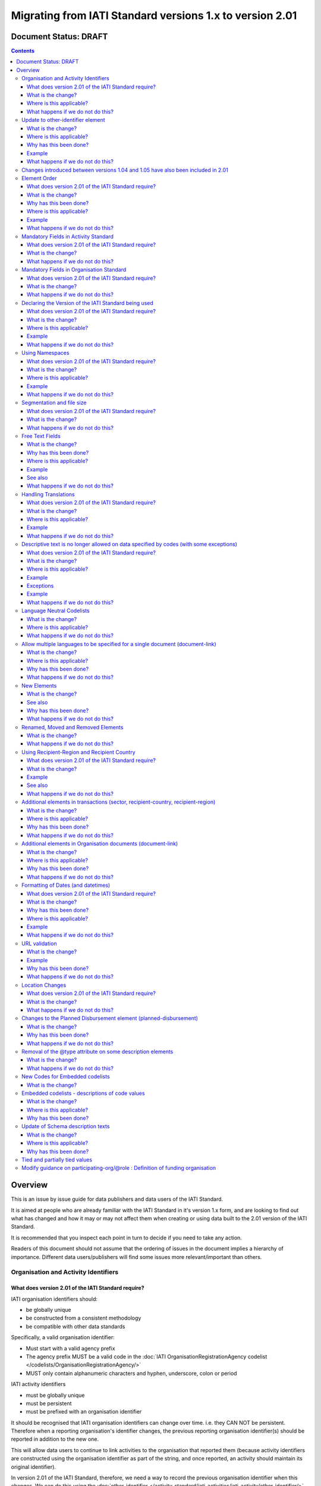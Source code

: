 Migrating from IATI Standard versions 1.x to version 2.01
^^^^^^^^^^^^^^^^^^^^^^^^^^^^^^^^^^^^^^^^^^^^^^^^^^^^^^^^^

Document Status: DRAFT
----------------------

.. contents::

Overview
--------
This is an issue by issue guide for data publishers and data users of
the IATI Standard.

It is aimed at people who are already familiar with the IATI Standard in
it's version 1.x form, and are looking to find out what has changed and
how it may or may not affect them when creating or using data built to
the 2.01 version of the IATI Standard.

It is recommended that you inspect each point in turn to decide if you
need to take any action.

Readers of this document should not assume that the ordering of issues
in the document implies a hierarchy of importance. Different data
users/publishers will find some issues more relevant/important than
others.


Organisation and Activity Identifiers
=====================================
What does version 2.01 of the IATI Standard require?
++++++++++++++++++++++++++++++++++++++++++++++++++++
IATI organisation identifiers should:

* be globally unique
* be constructed from a consistent methodology
* be compatible with other data standards

Specifically, a valid organisation identifier:

* Must start with a valid agency prefix
* The agency prefix MUST be a valid code in the :doc:`IATI OrganisationRegistrationAgency codelist </codelists/OrganisationRegistrationAgency/>`
* MUST only contain alphanumeric characters and hyphen, underscore, colon or period

IATI activity identifiers

* must be globally unique
* must be persistent
* must be prefixed with an organisation identifier

It should be recognised that IATI organisation identifiers can change over 
time. i.e. they CAN NOT be persistent. 
Therefore when a reporting organisation's identifier changes, the 
previous reporting organisation identifier(s) should be reported in 
addition to the new one. 

This will allow data users to continue to link activities to the 
organisation that reported them (because activity identifiers are 
constructed using the organisation identifier as part of the string, and 
once reported, an activity should maintain its original identifier).

In version 2.01 of the IATI Standard, therefore, we need a way to record
the previous organisation identifier when this changes. We can do this 
using the :doc:`other-identifier </activity-standard/iati-activities/iati-activity/other-identifier/>` element. For information on the changes to that 
element see: **Update to other-identifier element**

In addition:

* ALL publishers of IATI data MUST have a valid organisation identifier reported in reporting-org/\@ref
* When using the \@ref attribute in participating-org/\@ref, transaction/provider-org/\@ref and transaction/receiver-org/\@ref must be a valid organisation identifier. If you do not have one, then the narrative element may be used to describe the organisation.
* The reporting-org element is MANDATORY.

  - ALL the following rules must apply to the organisation-identifier in reporting-org/\@ref
  - It is mandatory
  - The identifier MUST be the same as that recorded by the publisher on the IATI Registry
  
* The iati-identifier is MANDATORY

  - It MUST be globally unique among all activities published through the IATI Registry
  - Once an activity has been reported to IATI its identifier MUST NOT be changed in subsequent updates, 
  - It MUST be prefixed with EITHER the organisation-identifier found in reporting-org/\@ref OR a previous reporting-org identifier reported in :doc:`other-identifier </activity-standard/iati-activities/iati-activity/other-identifier/>`
  - The identifier MUST only contain alphanumeric characters and hyphen, underscore, colon or period

What is the change?
+++++++++++++++++++
The biggest change is that all organisations must have an Organisation 
Identifier that is prefixed with a valid code on the :doc:`IATI OrganisationRegistrationAgency codelist </codelists/OrganisationRegistrationAgency/>`

This means that a number of publishers will have to:

* Change their organisation identifier
* Continue to report existing activities using the same activity identifier, but also report their previous Organisation Identifier using the :doc:`other-identifier </activity-standard/iati-activities/iati-activity/other-identifier/>` element.

In addition, if they wish to use IATI as their registration agency, they 
will need to agree their new identifier on the :doc:`IATIOrganisationIdentifier codelist </codelists/IATIOrganisationIdentifier/>`

Wherever \@ref is used to talk about organisations in the standard, those
references must be a valid organisation identifier (as defined above).

Where is this applicable?
+++++++++++++++++++++++++
This is fundamental to the creation and use of IATI data and applies 
throughout the IATI Standard

What happens if we do not do this?
++++++++++++++++++++++++++++++++++
While the schema will not be able to test for valid Organistion and 
Activity identifiers, it is possible to machine write tests to check for some
compliance. However if your data does not meet these standards then it 
becomes difficult for others to use.


Update to other-identifier element
==================================

What is the change?
+++++++++++++++++++
In versions 1.x of the IATI Standard the other-identifier element could
be used to specify an alternative, non-IATI identifier for the activity.

In version 2.01 of the IATI Standard the definition of the element has
changed to allow an number of types of alternative identifiers.

In version 2.01 of the IATI Standard the element has been re-constructed
 - The \@owner-ref and \@owner-name attributes have been removed.
 - New attributes other-identifier/\@type and other-identifier/\@ref are added
 - The \@type attribute is used to specify the type of identifier being given.
 - The \@ref attribute is used for the identifier itself.
 - There is a child element :doc:`other-identifier/owner-org </activity-standard/iati-activities/iati-activity/other-identifier/owner-org/>` where information about the organiation that crafted the identifier can be given. This field is set up so that multilingual text can be supplied,

In version 2.01 of the IATI Standard a new :doc:`OtherIdentifierType </codelists/OtherIdentifierType/>` codelist is introduced.

Where is this applicable?
+++++++++++++++++++++++++
In the Activity schema

Why has this been done?
+++++++++++++++++++++++
This change is in part to be able to deal with organisations changing their
organsiation identifiers. Because an iati-identifier needs to be unique and (once reported to
IATI) will never change, and because it is constructed using an
organisation identifier, when organisation identifiers change, data
users still need to be able to relate activities to organisations. 

To solve this, a previous reporting-org identifier can be reported in the
:doc:`other-identifier </activity-standard/iati-activities/iati-activity/other-identifier/>` element. This then allows us to require that an iati-identifier must be prefixed with:

-  EITHER the organisation-identifier found in reporting-org/\@ref
-  OR a previous reporting-org identifier reported in :doc:`other-identifier </activity-standard/iati-activities/iati-activity/other-identifier/>`

For more information see:
`http://support.iatistandard.org/entries/52824355-Version-2-01-Iteration-3-9-Organisation-and-Activity-Identifiers <http://www.google.com/url?q=http%3A%2F%2Fsupport.iatistandard.org%2Fentries%2F52824355-Version-2-01-Iteration-3-9-Organisation-and-Activity-Identifiers&sa=D&sntz=1&usg=AFQjCNEOXRcN9LWCZwcYQPAAxmUD2wPZ5A>`__

To make this element work, a new OtherIdentifierType codelist has been 
constructed, and the entire element has been re-constructed.

Example
+++++++
See: :doc:`other-identifier </activity-standard/iati-activities/iati-activity/other-identifier/>`

What happens if we do not do this?
++++++++++++++++++++++++++++++++++
 - Anyone reporting other-identifier in versions 1.x of the IATI Standard will need to reconstruct the way they report the data. They can continue to report the same data, but just need to reformat it. 
 - Data users should be aware that parsing :doc:`other-identifier </activity-standard/iati-activities/iati-activity/other-identifier/>` is different in 2.01.
 - Data publishers may take advantage of the opportunities to report other types of identifier that were not previously available to them.
 - Data may fail validation against the relevant 2.01 schema if the changes are not taken into consideration.


Changes introduced between versions 1.04 and 1.05 have also been included in 2.01
=================================================================================
As 2.01 of the IATI Standard was being prepared there was a decimal
upgrade to version 1.05 that ran in parallel. All changes to the
Standard between version 1.04 and 1.05 have been carried over into 2.01


Element Order
=============
What does version 2.01 of the IATI Standard require?
++++++++++++++++++++++++++++++++++++++++++++++++++++
Data elements must be published in the order specified by the schema.

What is the change?
+++++++++++++++++++
In versions 1.x of the IATI Standard, data elements could be published
in any order and still be valid when checked against the relevant
schema.

In 2.01 you MUST publish data elements in the order specified by the
schema to pass schema validation.

Why has this been done?
+++++++++++++++++++++++
By enforcing order on the schema we can also enforce the number of times
certain elements may occur in the data. This should drive up data
quality by making it easier for data publishers to know if they have got
their data right using simple validation tests. While this will not
cover all the complexities of the the IATI Standard, it will
substantially increase the number of data elements than can be checked
in this way.

Where is this applicable?
+++++++++++++++++++++++++
In both the Organisation and Activity Standards

Example
+++++++
Element order can be found by inspecting the schema directly:

-  `http://dev.iatistandard.org/201/schema/ <http://www.google.com/url?q=http%3A%2F%2Fdev.iatistandard.org%2F201%2Fschema%2F&sa=D&sntz=1&usg=AFQjCNGoLWYpWF12X__nOhI46c4C4E3Q_A>`__

Or via our GitHub repository:

-   `https://github.com/IATI/IATI-Schemas/blob/version-2.01/iati-activities-schema.xsd <https://www.google.com/url?q=https%3A%2F%2Fgithub.com%2FIATI%2FIATI-Schemas%2Fblob%2Fversion-2.01%2Fiati-activities-schema.xsd&sa=D&sntz=1&usg=AFQjCNE3rHdVso9S5qUMO-yTp7wjhr3TiQ>`__
-  `https://github.com/IATI/IATI-Schemas/blob/version-2.01/iati-organisations-schema.xsd <https://www.google.com/url?q=https%3A%2F%2Fgithub.com%2FIATI%2FIATI-Schemas%2Fblob%2Fversion-2.01%2Fiati-organisations-schema.xsd&sa=D&sntz=1&usg=AFQjCNGigrFVa143eFq5Cf5YjE67YpCz_g>`__
-  `https://github.com/IATI/IATI-Schemas/blob/version-2.01/iati-common.xsd <https://www.google.com/url?q=https%3A%2F%2Fgithub.com%2FIATI%2FIATI-Schemas%2Fblob%2Fversion-2.01%2Fiati-common.xsd&sa=D&sntz=1&usg=AFQjCNE0Gfer849Qfbf47E-BqbQmhRQplA>`__

The order is also reflected in the left hand navigation of the website:

-  http://dev.iatistandard.org/201/

Tables generated from the schema can be found at:

-  `http://dev.iatistandard.org/201/activity-standard/summary-table/ <http://www.google.com/url?q=http%3A%2F%2Fdev.iatistandard.org%2F201%2Factivity-standard%2Fsummary-table%2F&sa=D&sntz=1&usg=AFQjCNEwDpjea_sAMKBWD5eBJ0tttqr2sA>`__
-  `http://dev.iatistandard.org/201/organisation-standard/summary-table/ <http://www.google.com/url?q=http%3A%2F%2Fdev.iatistandard.org%2F201%2Forganisation-standard%2Fsummary-table%2F&sa=D&sntz=1&usg=AFQjCNHRRw-l5kmIRp2aabhm28EnJanqEQ>`__

What happens if we do not do this?
++++++++++++++++++++++++++++++++++
Data will fail validation against the relevant 2.01 schema.


Mandatory Fields in Activity Standard
=====================================
What does version 2.01 of the IATI Standard require?
++++++++++++++++++++++++++++++++++++++++++++++++++++
Certain elements are now mandatory within any iati-activity record.

What is the change?
+++++++++++++++++++
There are more mandatory items. More elements and attributes are made
mandatory by the schema.

Each Activity record MUST contain:

-  a valid activity identifier;  (element (iati-identifier) presence
   tested by schema - validity could be tested by software)
-  a valid reporting organisation identifier; (element (reporting-org)
   presence tested by schema - validity could be tested by software)
-   a funding or implementing organisation; (element (participating-org)
   presence tested by schema - role=funding OR implementing could be
   tested by software)
-  a title and description; (elements (title/narrative,
   description/narrative) presence tested by schema)
-  a start date; (element (activity-date) and attribute (iso-date)
   presence tested by schema, type="1" could be tested by software ) an
   activity status;  (element (activity-status) presence tested by
   schema)
-  a sector; (presence could be tested by software)
-  a recipient-country or recipient-region (presence could be tested by
   software)

**Participating organisation**

-  At least one occurrence of iati-activity/participating-org is
   MANDATORY - enforced by the schema
-  For each occurrence of participating-org \@role is MANDATORY  -
   enforced by the schema
-  For each occurrence of participating-org \@ref or
   participating-org/narrative is MANDATORY - not enforceable by the
   schema

for discussion go to
`http://support.iatistandard.org/entries/41047217-Modify-participating-org-Validation-and-guidance <http://www.google.com/url?q=http%3A%2F%2Fsupport.iatistandard.org%2Fentries%2F41047217-Modify-participating-org-Validation-and-guidance&sa=D&sntz=1&usg=AFQjCNFxiOgh30J6a6cVu8mqSUijcLIS0g>`__

**Title**

-  iati-activity/title is MANDATORY  - enforced by the schema
-  It is recommended that the title contains a meaningful summary of the
   activity - not enforceable by the schema

for discussion go to
`http://support.iatistandard.org/entries/41584666-Modify-title-validation-and-guidance <http://www.google.com/url?q=http%3A%2F%2Fsupport.iatistandard.org%2Fentries%2F41584666-Modify-title-validation-and-guidance&sa=D&sntz=1&usg=AFQjCNEwrNwzD2PbpeK5uVk3cE3PzqW9-Q>`__

**Description**

-  The iati-activity/description is MANDATORY  - enforced by the schema
-  It is recommended that the description contains a meaningful
   description of the activity -not enforceable by the schema

for discussion go to
`http://support.iatistandard.org/entries/41584706-Modify-description-validation-and-guidance <http://www.google.com/url?q=http%3A%2F%2Fsupport.iatistandard.org%2Fentries%2F41584706-Modify-description-validation-and-guidance&sa=D&sntz=1&usg=AFQjCNFd0zKLV5mXPeuoqZYLscVLEcFjkQ>`__

**Activity Date**

-  At least one occurrence of iati-activity/activity-date is MANDATORY
    - enforced by the schema
-  All activities MUST contain a start date: either planned or actual -
   not enforceable

for discussion go to
`http://support.iatistandard.org/entries/41089758-Modify-activity-date-validation-and-guidance <http://www.google.com/url?q=http%3A%2F%2Fsupport.iatistandard.org%2Fentries%2F41089758-Modify-activity-date-validation-and-guidance&sa=D&sntz=1&usg=AFQjCNEeNc4gPTnRxtWZxe7RGb3ej9CeBg>`__

**Sector / Transaction Sector**

-  Sector may now be reported at transaction level instead of activity
   level. For details `see
   here <http://www.google.com/url?q=http%3A%2F%2Fsupport.iatistandard.org%2Fentries%2F52106549-Version-2-01-Iteration-2-3-7-Replicate-more-activity-level-elements-at-transaction-level&sa=D&sntz=1&usg=AFQjCNE-c34Px_RjQKda_H58c6bmPIIg6A>`__
-  At least one occurrence of sector OR transaction/sector is MANDATORY
   - not enforceable
-  sector/\@code OR transaction/sector/\@code is MANDATORY  - enforced by
   the schema
-  If Sector/\@vocabulary is not present then the DAC 5-digit vocabulary
   is assumed
-  Use of DAC codes (either 5-digit or 3-digit) is recommended

for discussion go to
`http://support.iatistandard.org/entries/22993317-Modify-sector-validation-and-guidance <http://www.google.com/url?q=http%3A%2F%2Fsupport.iatistandard.org%2Fentries%2F22993317-Modify-sector-validation-and-guidance&sa=D&sntz=1&usg=AFQjCNG8UMyxTCOmgxbS7BRfkyB7r59d7g>`__

**budgets / planned-disbursement**

budgets and planned-disbursements now contain mandatory elements when
used.

**Budget dates**

- The budget element should be repeated for each year of the activity's
   duration - not enforceable
- If the budget element is present then

  * period-start/\@iso-date is MANDATORY and must be a valid ISO format (enforced by the schema)
  * period-end/\@iso-date is MANDATORY and must be a valid ISO format (enforced by the schema)
  * period-end/\@iso-date must be after period-start/\@iso-date (not enforceable by the schema)
  * Each budget should cover a period no longer than 1 year (not enforceable by the schema)

for discussion go to
`http://support.iatistandard.org/entries/22900321-Modify-budget-period-start-and-budget-period-end-make-mandatory <http://www.google.com/url?q=http%3A%2F%2Fsupport.iatistandard.org%2Fentries%2F22900321-Modify-budget-period-start-and-budget-period-end-make-mandatory%3Fpage%3D1%23post_25441557&sa=D&sntz=1&usg=AFQjCNE9udxHYgDMzfDgbLZEH-PrplBHUg>`__

In addition, when other non-mandatory elements are used, the schema may
dictate whether or not child elements must be present, the number of
times they may occur, and the presence of attributes. You can find the
detail in the relevant schema
documents. \ `http://dev.iatistandard.org/201/schema/ <http://www.google.com/url?q=http%3A%2F%2Fdev.iatistandard.org%2F201%2Fschema%2F&sa=D&sntz=1&usg=AFQjCNGoLWYpWF12X__nOhI46c4C4E3Q_A>`__

The 'occurs' column of the overview table:

-  `http://dev.iatistandard.org/201/activity-standard/summary-table/ <http://www.google.com/url?q=http%3A%2F%2Fdev.iatistandard.org%2F201%2Factivity-standard%2Fsummary-table%2F&sa=D&sntz=1&usg=AFQjCNEwDpjea_sAMKBWD5eBJ0tttqr2sA>`__

also indicates where both elements and attributes are required, and how
often they may occur.

What happens if we do not do this?
++++++++++++++++++++++++++++++++++
Data will fail validation against the relevant 2.01 schema


Mandatory Fields in Organisation Standard
=========================================
What does version 2.01 of the IATI Standard require?
++++++++++++++++++++++++++++++++++++++++++++++++++++
Certain elements are now mandatory within any iati-organisation record.

What is the change?
+++++++++++++++++++
There are more mandatory items. More elements and attributes are made
mandatory by the schema.

Each Organisation record MUST contain:

-  a valid organisation identifier;  (element (:doc:`organisation-identifier </organisation-standard/iati-organisations/iati-organisation/organisation-identifier/>`) presence tested by schema)
-  a name; (element (`name/narrative <http://dev.iatistandard.org/201/organisation-standard/iati-organisations/iati-organisation/name/narrative/>`__) presence tested by schema)
-  a valid reporting organisation identifier (element (`reporting-org <http://dev.iatistandard.org/201/organisation-standard/iati-organisations/iati-organisation/reporting-org/>`__)
   presence tested by schema - validity could be tested by software)

In addition, when other non-mandatory elements are used, the schema may
dictate whether or not child elements must be present, the number of
times they may occur, and the presence of attributes.  You can find the
detail in the relevant schema documents.
`http://dev.iatistandard.org/201/schema/ <http://www.google.com/url?q=http%3A%2F%2Fdev.iatistandard.org%2F201%2Fschema%2F&sa=D&sntz=1&usg=AFQjCNGoLWYpWF12X__nOhI46c4C4E3Q_A>`__

The 'occurs' column of the overview table:

-  `http://dev.iatistandard.org/201/organisation-standard/summary-table/ <http://www.google.com/url?q=http%3A%2F%2Fdev.iatistandard.org%2F201%2Forganisation-standard%2Fsummary-table%2F&sa=D&sntz=1&usg=AFQjCNHRRw-l5kmIRp2aabhm28EnJanqEQ>`__

also indicates where both elements and attributes are required, and how
often they may occur.

What happens if we do not do this?
++++++++++++++++++++++++++++++++++
Data will fail validation against the relevant 2.01 schema


Declaring the Version of the IATI Standard being used
=====================================================
What does version 2.01 of the IATI Standard require?
++++++++++++++++++++++++++++++++++++++++++++++++++++
You MUST correctly report the version of the standard you are using.

What is the change?
+++++++++++++++++++
In the Activity Standard

-  From version 2.01, the \@version attribute of `iati-activities <http://dev.iatistandard.org/201/activity-standard/iati-activities/>`__
   is mandatory
-  In version 1.x the \`\`iati-activity\`\`element had an \@version
   attribute. This is no longer the case in version 2.01 (it has been
   removed).
-  The values for \@version must be on the `version codelist <http://dev.iatistandard.org/201/codelists/Version/>`__.

In the Organisation Standard

-  From version 2.01, the \@version attribute of `iati-organisations <http://dev.iatistandard.org/201/organisation-standard/iati-organisations/>`__ is mandatory
-  In version 1.x the \`iati-organisation\` element had an \@version
   attribute. This is no longer the case in version 2.01 (it has been
   removed).
-  The values for \@version must be on the `version codelist <http://dev.iatistandard.org/201/codelists/Version/>`__.

Where is this applicable?
+++++++++++++++++++++++++
In both the Organisation and Activity standards

Example
+++++++
For an iati-activity example see:

-  `http://dev.iatistandard.org/201/activity-standard/iati-activities/ <http://www.google.com/url?q=http%3A%2F%2Fdev.iatistandard.org%2F201%2Factivity-standard%2Fiati-activities%2F&sa=D&sntz=1&usg=AFQjCNHdl8J5xzWHX623ZGEhhAlwZqw5pQ>`__

For an iati-organisation example see:

-  `http://dev.iatistandard.org/201/organisation-standard/iati-organisations/ <http://dev.iatistandard.org/201/organisation-standard/iati-organisations/>`__

What happens if we do not do this?
++++++++++++++++++++++++++++++++++
If you omit iati-activities/\@version or iati-organisations/\@versions the
data will fail validation against the relevant 2.01 schema.

If you include iati-activity/\@verison or iati-organisation\@version the
data will fail validation against the relevant 2.01 schema.

If you do not use a value for \@version from the `version codelist <http://dev.iatistandard.org/201/codelists/Version/>`__. data
users may have difficulty processing your data.


Using Namespaces
================
What does version 2.01 of the IATI Standard require?
++++++++++++++++++++++++++++++++++++++++++++++++++++
Data publishers are allowed to add data using their own defined
namespaces to add additional data to an IATI data file. They must do
this in such a way that their data is still valid against the relevant
schema.

What is the change?
+++++++++++++++++++
Because ordering has been enforced in the schema, any namespace elements
are now expected to be positioned as the last child of the relevant
parent element.

Where is this applicable?
+++++++++++++++++++++++++
In both the Organisation and Activity standards

This applies to any use of namespaces

Example
+++++++
For an iati-activity example see:

-  `https://github.com/IATI/IATI-Schemas/blob/version-2.01/tests/activity-tests/should-pass/03-top-level-extensibility.xml <https://www.google.com/url?q=https%3A%2F%2Fgithub.com%2FIATI%2FIATI-Schemas%2Fblob%2Fversion-2.01%2Ftests%2Factivity-tests%2Fshould-pass%2F03-top-level-extensibility.xml&sa=D&sntz=1&usg=AFQjCNH-84sBrPmxg2jmcrffZi3rDc4Xhw>`__

For an iati-organisation example see:

-  `https://github.com/IATI/IATI-Schemas/blob/version-2.01/tests/organisation-tests/should-pass/02-top-level-extensibility.xml <https://www.google.com/url?q=https%3A%2F%2Fgithub.com%2FIATI%2FIATI-Schemas%2Fblob%2Fversion-2.01%2Ftests%2Forganisation-tests%2Fshould-pass%2F02-top-level-extensibility.xml&sa=D&sntz=1&usg=AFQjCNH8UTAMlcEA775ffv9_9mIC1HERTA>`__

What happens if we do not do this?
++++++++++++++++++++++++++++++++++
Data will fail validation against the relevant 2.01 schema


Segmentation and file size
==========================
What does version 2.01 of the IATI Standard require?
++++++++++++++++++++++++++++++++++++++++++++++++++++

-  In order to ensure that all all IATI-XML files can be handled by all
   consuming systems it is proposed that a limit of 40MB is placed on
   the size of any single XML file.
-  Publishers are still encouraged to segment their data into meaningful
   chunks, BUT the guidance to segment by country is no longer
   necessarily considered to be best practice.
-  (NB the rule that the activity iati-identifier must be unique still
   applies. i.e. the same activity should not be reported in two
   different files by the same publisher)

What is the change?
+++++++++++++++++++
Previous guidance has been to segment data by country where
possible/useful. This was an arbitrary
decision.

What happens if we do not do this?
++++++++++++++++++++++++++++++++++
Files larger than 40MB are difficult for data users to use - even at
40MB this is still difficult for many users. If your files are too large
it is possible that applications wanting to use your data may not be
able to do so.


Free Text Fields
================
What is the change?
+++++++++++++++++++
In version 2.01 free text is handled very differently than it is in
versions 1.x

Every element in versions 1.x where free text can be supplied has
changed in version 2.01.

Text is no longer reported directly in the element itself, instead every
affected element gets a new 'narrative' child element, where the text
can be supplied. The narrative element can be repeated in order to
supply translations in different languages.  See **Handling Translations**

There are many elements that contain data specified by a code value
where free text can no longer be supplied at all. See **Descriptive text
is no longer allowed on data specified by codes (with some exceptions)**

Why has this been done?
+++++++++++++++++++++++
The change has been made to improve how multilingual reporting can
occur, and to improve clarity where codes are reported.

Where is this applicable?
+++++++++++++++++++++++++
In both the Organisation and Activity Standards

Even where publishers do not supply translations of their text data,
they are still required to alter the way they report free text.

Example
+++++++
How to declare a title

In 1.x

<title>Some title here</title>

in 2.01

<title>

  <narrative>Some title here</narrative>

</title>

See also
++++++++
Examples of how this change works can be seen on (for example):

-  `http://dev.iatistandard.org/201/activity-standard/iati-activities/iati-activity/title/ <http://www.google.com/url?q=http%3A%2F%2Fdev.iatistandard.org%2F201%2Factivity-standard%2Fiati-activities%2Fiati-activity%2Ftitle%2F&sa=D&sntz=1&usg=AFQjCNFfJsTmCPEzMQ7hA-OOYhuRhqAfmA>`__
-  http://dev.iatistandard.org/201/organisation-standard/iati-organisations/iati-organisation/name/

What happens if we do not do this?
++++++++++++++++++++++++++++++++++
Data will fail validation against the relevant 2.01 schema


Handling Translations
=====================
What does version 2.01 of the IATI Standard require?
++++++++++++++++++++++++++++++++++++++++++++++++++++
The standard wants to allow publishers to easily declare multilingual
translations for text data, and for data users to be able to easily
access those translations. In 2.01 the way in which this done should
make it easier for data users to handle.

What is the change?
+++++++++++++++++++
In version 1.x elements that allowed text to be declared (e.g. title)
could be repeated for different languages.

In version 2.01 instead of repeating the parent element  (e.g. title) ,
those elements now have a <narrative> child element, which can repeated
for different languages.

The narrative element uses the xlm:lang attribute to declare the
language of the supplied text. If omitted then the text is assumed to be
in the default language declared in the document root element.

Where is this applicable?
+++++++++++++++++++++++++
For a full list of elements where this now applies, see: Including
nested, multi-lingual text elements for all elements containing free
text

in this post:
`http://support.iatistandard.org/entries/52106219-Version-2-01-Iteration-3-4-Multi-lingual-text-fields <http://www.google.com/url?q=http%3A%2F%2Fsupport.iatistandard.org%2Fentries%2F52106219-Version-2-01-Iteration-3-4-Multi-lingual-text-fields&sa=D&sntz=1&usg=AFQjCNE0LxVECS1gjN2wi1WRdeCxBV8r1w>`__

Example
+++++++
Examples of how this change works can be seen on (for example):

-  `http://dev.iatistandard.org/201/activity-standard/iati-activities/iati-activity/title/ <http://www.google.com/url?q=http%3A%2F%2Fdev.iatistandard.org%2F201%2Factivity-standard%2Fiati-activities%2Fiati-activity%2Ftitle%2F&sa=D&sntz=1&usg=AFQjCNFfJsTmCPEzMQ7hA-OOYhuRhqAfmA>`__
-  `http://dev.iatistandard.org/201/organisation-standard/iati-organisations/iati-organisation/name/ <http://www.google.com/url?q=http%3A%2F%2Fdev.iatistandard.org%2F201%2Forganisation-standard%2Fiati-organisations%2Fiati-organisation%2Fname%2F&sa=D&sntz=1&usg=AFQjCNGoBnjVh1n-2Qyf50-YwNOU2DKmgQ>`__ 

What happens if we do not do this?
++++++++++++++++++++++++++++++++++
Data will fail validation against the relevant 2.01 schema


Descriptive text is no longer allowed on data specified by codes (with some exceptions)
=======================================================================================
What does version 2.01 of the IATI Standard require?
++++++++++++++++++++++++++++++++++++++++++++++++++++
Where published data is defined by codes, the code is authoritative, and
the associated look up value should not supplied.

There are two exceptions:  recipient-country and recipient-region, where
descriptive text is allowed when a publishing organisation does not
agree with the definition given by the ISO 3166-1 part of the ISO 3166
standard

What is the change?
+++++++++++++++++++
In version 1.x of the standard, a number of elements allowed the
reporting of a code (usually in an attribute) and free text.  Where both
a code and text was supplied it was impossible for a data user to know
which field was authoritative.

In 2.01 the code is authoritative, and the ability to add free text has
been removed from a number of elements.

Where is this applicable?
+++++++++++++++++++++++++
For a list of elements where this applies see:

Scrapping text of purely code elements -
`http://support.iatistandard.org/entries/52106219-Version-2-01-Iteration-3-4-Multi-lingual-text-fields <http://www.google.com/url?q=http%3A%2F%2Fsupport.iatistandard.org%2Fentries%2F52106219-Version-2-01-Iteration-3-4-Multi-lingual-text-fields&sa=D&sntz=1&usg=AFQjCNE0LxVECS1gjN2wi1WRdeCxBV8r1w>`__

Example
+++++++
In version 1.x this was allowed:

<activity-status code="2" >Implementing</activity-status>

as was;

<activity-status code="2" >implementing</activity-status>

and;

<activity-status code="2" >any text here</activity-status>

and even;

<activity-status code="2" >Post Completion</activity-status>

In version 2.01, all of the above would fail validation against the
schema as text is not allowed at all in this element. To indicate a
activity status of implementing you would simply declare:

<activity-status code="2" />

Exceptions
++++++++++
Both the recipient-region and recipient-country elements still allow
both a code and descriptive text to be specified. This is to cover the
cases where the organisation publishing the data may not agree with name
of a country or region given by the lookup codelists IATI uses.

Data users should be aware that where the narrative element has been
supplied then that publishers prefers the name supplied to be associated
with it's data.

Example
+++++++
To declare a recipient country of Kosovo, both of these are acceptable:

#. <recipient-country code="XK" /> - a lookup against the relevant
   codelist
   (`http://dev.iatistandard.org/201/codelists/Country/ <http://www.google.com/url?q=http%3A%2F%2Fdev.iatistandard.org%2F201%2Fcodelists%2FCountry%2F&sa=D&sntz=1&usg=AFQjCNFzxOJxVt1Rz9tXzx2wm5wJdx8z4w>`__)
   would return a country name of 'Kosovo'
#. If you prefer to declare a different name that differs from the ISO
   3166-1 part of the ISO 3166 standard  (e.g. Kosovo (As per UNSCR
   1244)) then do this:

<recipient-country code="XK">

<narrative>Kosovo (As per UNSCR 1244)</narrative>

</recipient-country>

What happens if we do not do this?
++++++++++++++++++++++++++++++++++
Data will fail validation against the relevant 2.01 schema


Language Neutral Codelists
==========================
What is the change?
+++++++++++++++++++
A number of codes on several codelists have been changed, in order to
make them language neutral.

In general:

-  Codes have changed from english strings to numbers
-  The english string now becomes the 'name' associated with that code
-  Where 'name' information was previously available, this is moved into
   a 'description' field

Where is this applicable?
+++++++++++++++++++++++++
A list of the affected codelists, and the differences between version
1.x and 2.01 are detailed here:

We will use this:

`https://github.com/IATI/IATI-Guidance/blob/master/en/upgrades/integer-upgrade-to-2-01/2-01-changes.rst <https://www.google.com/url?q=https%3A%2F%2Fgithub.com%2FIATI%2FIATI-Guidance%2Fblob%2Fmaster%2Fen%2Fupgrades%2Finteger-upgrade-to-2-01%2F2-01-changes.rst&sa=D&sntz=1&usg=AFQjCNFLjqQkkD0HAemz3bpNusBNBltXzA>`__ 

(see also :
`https://github.com/IATI/IATI-Guidance/issues/140 <https://www.google.com/url?q=https%3A%2F%2Fgithub.com%2FIATI%2FIATI-Guidance%2Fissues%2F140&sa=D&sntz=1&usg=AFQjCNFM47E3aOTJqAVE98pAtsHBxLVqWQ>`__ )

What happens if we do not do this?
++++++++++++++++++++++++++++++++++
Data will not be referenceable against the relevant code list, making it
difficult to use.


Allow multiple languages to be specified for a single document (document-link)
==============================================================================
What is the change?
+++++++++++++++++++
In version 1.x of the IATI Standard, you were only allowed to use one
document-link/language child element per document-link parent.

In version 2.x of the IATI Standard, you can specify as many
document-link/language elements as you need.

Where is this applicable?
+++++++++++++++++++++++++
In both the Activity and Organisation standard.

Why has this been done?
+++++++++++++++++++++++
In recognition that some documents are multilingual

What happens if we do not do this?
++++++++++++++++++++++++++++++++++
Nothing. This change is an opportunity to produce more accurate data.


New Elements
============
What is the change?
+++++++++++++++++++
In version 2.01 of the IATI Standard there is a new element
iati-activity/contact-info/department

In version 2.01 of the IATI Standard there are many new 'narrative'
elements introduced as child elements to specify free text: see Free
Text Fields above

In version 2.01 of the IATI Standard there is a new element
iati-organisation/total-budget/budget-line

In version 2.01 of the IATI Standard there is a new element
iati-organisation/recipient-org-budget/budget-line

In version 2.01 of the IATI Standard there is a new element
iati-organisation/recipient-country-budget/budget-line

Usage

-  budget-line should be used in addition to total-budget/value,
   recipient-org-budget/value and/or recipient-country-budget/value. NB
   that it does not replace the existing reporting guidelines
-  budget-line/\@ref as a reporting organisation reference for the budget
   line
-  budget-line/narrative for a description of the budget line (repeated
   for multiple languages)
-  budget-line/value

See also
++++++++
Additionally, new child elements have been introduced to the existing

-  iati-activity/transaction element: Additional elements in the
   transactions
-  iati-organisation/document-link elements: Additional elements in
   Organisation documents (document-link)

Why has this been done?
+++++++++++++++++++++++
A number of publishers have requested the facility to add department
information to contact details.

A number of publishers have requested the facility to add granularity to
organisation-level budgets.

Free text has been altered to improve the ability to report data in many
languages.

What happens if we do not do this?
++++++++++++++++++++++++++++++++++
In the case of the narrative element, these are required when using
freetext

The other new elements are all optional.


Renamed, Moved and Removed Elements
===================================
What is the change?
+++++++++++++++++++
In versions 1.x of the IATI Standard there is an element
iati-organisation/iati-identifier

In version 2.01 of the IATI Standard this element has been renamed as
iati-organisation/organisation-identifier

In versions 1.x of the IATI Standard there is an element:
iati-activity/crs-add/aid-type-flag. This element has an associated
codelist: AidTypeFlag

In version 2.01 of the IATI Standard this element has been renamed:
iati-activity/crs-add/other-flags, and the AidTypeFlag codelist has been
renamed CRSAddOtherFlags

In versions 1.x of the IATI Standard
iati-activities/iati-activity/activity-website element is it's own
element.

In version 2.01 of the IATI Standard, to report an activity website you
would do so using a document-link element, and it's child 'category' to
specify the document is a web site.

What happens if we do not do this?
++++++++++++++++++++++++++++++++++
If elements and attributes are published with the old properties, then
data will fail validation against the relevant 2.01 schema


Using Recipient-Region and Recipient Country
============================================
What does version 2.01 of the IATI Standard require?
++++++++++++++++++++++++++++++++++++++++++++++++++++
From the schema (recipient-country):

"Multiple countries and regions can be reported, in which case the
percentage attribute MUST be used to specify the share of total
commitments across all reported countries and regions.

The country can also be specified at transaction rather than activity
level. If transaction/recipient-country AND/OR

transaction/recipient-region are used THEN ALL transaction elements MUST
contain a recipient-country and/or

recipient-region element AND iati-activity/recipient-region and
iati-activity/recipient-region MUST NOT be used AND each

transaction MUST only contain one recipient-country or
recipient-region."

It should be clear that:

-  recipient-region should only be used to indicate that the region as a
   whole is a recipient, not as an added description to a named
   recipient-country
-  if both elements are used percentages must be reported and they
   should add up to 100% across all recipient- elements

What is the change?
+++++++++++++++++++
In versions 1.x of the IATI Standard, data publishers were told to
report EITHER recipient-country or recipient-region, but not both.

In version 2.01 of the IATI Standard, data publishers may report BOTH
recipient-country AND recipient-region with a percentage split.

In versions 1.x of the IATI Standard, it was not possible to report
regions or countries at transaction level.

In version 2.01 of the IATI Standard, regions or countries can be
reported at transaction level.

In version 2.,01 of the standard, you MUST NOT report regions and
countries at BOTH activity and transaction level

Example
+++++++
See:

-  `http://dev.iatistandard.org/201/activity-standard/iati-activities/iati-activity/recipient-country/ <http://www.google.com/url?q=http%3A%2F%2Fdev.iatistandard.org%2F201%2Factivity-standard%2Fiati-activities%2Fiati-activity%2Frecipient-country%2F&sa=D&sntz=1&usg=AFQjCNE8l-WQRgRPddoM7uV7xtqrW9jHEg>`__
-  `http://dev.iatistandard.org/201/activity-standard/iati-activities/iati-activity/recipient-region/ <http://www.google.com/url?q=http%3A%2F%2Fdev.iatistandard.org%2F201%2Factivity-standard%2Fiati-activities%2Fiati-activity%2Frecipient-region%2F&sa=D&sntz=1&usg=AFQjCNFQdghoBweGBiukVrKBzLcDbj0OQQ>`__

See also
++++++++
Additional elements in transactions (sector, recipient-country,
recipient-region) below

What happens if we do not do this?
++++++++++++++++++++++++++++++++++
Nothing. This change is an opportunity to produce more accurate data.


Additional elements in transactions (sector, recipient-country, recipient-region)
=================================================================================
What is the change?
+++++++++++++++++++
In version 2.01 of IATI activity standard the elements of sector,
recipient-country and recipient-region have been added as child elements
for any transaction. Each of these elements takes the same format as
when used at activity level except that the \@percentage attribute is
missing.

Where is this applicable?
+++++++++++++++++++++++++
Only in the Activity standard

Why has this been done?
+++++++++++++++++++++++
In order to provide more accurate reporting of multi-country and
multi-sector activities, and to allow for the changing of the
activity-level sector over time without compromising previously reported
sector-specific commitments and disbursements, it is proposed to add the
following fields at transaction level (in addition to activity-level):
 
N.B. If any of these elements are used at transaction level, they must
not be used at activity level within the same activity.

N.B. Percentage splits at transaction level are not allowed. If you wish
to do this, you should break the transaction up into more transactions,
each of which reports more specific information.

For more information see:
`http://support.iatistandard.org/entries/52106549-Version-2-01-Iteration-3-7-Replicate-more-activity-level-elements-at-transaction-level <http://www.google.com/url?q=http%3A%2F%2Fsupport.iatistandard.org%2Fentries%2F52106549-Version-2-01-Iteration-3-7-Replicate-more-activity-level-elements-at-transaction-level&sa=D&sntz=1&usg=AFQjCNEIMk5Jq18l2FON-R1NHRbmk8GL1A>`__

What happens if we do not do this?
++++++++++++++++++++++++++++++++++
Nothing. This change is an opportunity to produce more accurate data.


Additional elements in Organisation documents (document-link)
=============================================================
What is the change?
+++++++++++++++++++
There is now a document-link/recipient-country element ONLY in the
Organisation standard. This is to allow multiple countries to be
reported per document-link.

Where is this applicable?
+++++++++++++++++++++++++
Only in the Organisation standard

Why has this been done?
+++++++++++++++++++++++
In order for organisation-level documents to be classified by country.

What happens if we do not do this?
++++++++++++++++++++++++++++++++++
Nothing. This change is an opportunity to produce more accurate data.


Formatting of Dates (and datetimes)
===================================
What does version 2.01 of the IATI Standard require?
++++++++++++++++++++++++++++++++++++++++++++++++++++
To ensure that IATI data can be utilised, dates and datetimes should be
formatted in a consistent way.

In version 2.01 a date should be a valid xsd:date, and a datetimes
should be a valid xsd:dateTime

What is the change?
+++++++++++++++++++
In versions 1.x of the IATI Standard dates and date formats were
specified with reference to ISO 8601 standard, and it was not always
clear how that standard should be interpreted and used.

In version 2.01 a date should be a valid xsd:date, and a datetimes
should be a valid xsd:dateTime

Why has this been done?
+++++++++++++++++++++++
In the past IATI has not given clear guidance about the specific formats
of the ISO 8601 standard that can be used. It is clear that the data
types built into the XML standard, xsd:date and
xsd:dateTime, are both well suited and
sufficient for the needs of data publishers and data users.

By specifying this requirement, it also allows dates and datetimes in
the data to be easily validated.

Where is this applicable?
+++++++++++++++++++++++++
In both Activity and Organisation standard.

Wherever a date or a datetime is required (search the schema for
xsd:date xsd:dateTime) it should be a valid value.

For most publishers their existing date/datetime data will be valid.
Testing your data against schema validation will easily show if your
dates need altering (re-formatting)

Affected attributes:

dates:

-  all \@iso-date attributes
-  fss/\@extraction-date attribute
-  all \@value-date attributes

datetimes:

-  all \@generated-datetime attributes
-  all  \@last-updated-datetime attributes

Example
+++++++
Examples of how this change works can be seen on (for example):

-  `http://dev.iatistandard.org/201/activity-standard/iati-activities/iati-activity/activity-date/ <http://www.google.com/url?q=http%3A%2F%2Fdev.iatistandard.org%2F201%2Factivity-standard%2Fiati-activities%2Fiati-activity%2Factivity-date%2F&sa=D&sntz=1&usg=AFQjCNFGAgQQebvxFOVvnW6E0kNu-r6KVw>`__
-  `http://dev.iatistandard.org/201/organisation-standard/iati-organisations/iati-organisation/total-budget/period-start/ <http://www.google.com/url?q=http%3A%2F%2Fdev.iatistandard.org%2F201%2Forganisation-standard%2Fiati-organisations%2Fiati-organisation%2Ftotal-budget%2Fperiod-start%2F&sa=D&sntz=1&usg=AFQjCNEj4bz724J89mCqDHuSwZiJKqTQPA>`__

What happens if we do not do this?
++++++++++++++++++++++++++++++++++
If your dates and datetimes are not in the correct formats, schema
validation will fail. If your dates already meet xsd:date and
xsd:dateTime formats, then you do not to take any action.


URL validation
==============
What is the change?
+++++++++++++++++++
In version 1.x of the IATI Standard,  the schema data type used for some
data fields where a URL was expected was set as xsd:string.

In version 2.01 of the IATI Standard,  the schema data type used for
some data fields where a URL is expected is now set as xsd:anyURI

Example
+++++++
'website' is a child element of contact-info.

In version 1.x the following would validate against the schema:

<website>any old string here</website>

In version 2.01, in order to validate against the schema the data you
supply must fit the requirements of xsd:anyURI

N.B. xsd:anyURI does not guarantee that a valid URL will be supplied.

Why has this been done?
+++++++++++++++++++++++
To make validation of the data at the schema level easier

What happens if we do not do this?
++++++++++++++++++++++++++++++++++
Nothing UNLESS you have been publishing data that does not meet the
restrictions of xsd:anyURI. URL data that was
recognised as a string, but not as xsd:anyURI will now fail validation
against the relevant 2.01 schema


Location Changes
================
What does version 2.01 of the IATI Standard require?
++++++++++++++++++++++++++++++++++++++++++++++++++++
If you are currently using a version of the IATI Standard lower than
1.04 AND report details of sub-national geographic locations, you MUST
adopt all the changes specified in the upgrade from version 1.03 of the
IATI Standard to version 1.04.

What is the change?
+++++++++++++++++++
Significant changes to the way that location data could be reported were
introduced in the upgrade of the standard from version 1.03 to version
1.04.

However, to ensure backwards compatibility, nothing was removed, but
some elements and attributes were deprecated (i.e. still available for
use, but no longer recommended).

In addition more elements and attributes were added.

Anything deprecated in 1.x has not been carried over into 2.01 (it has,
in effect, been removed)

If you currently report location information BUT have NOT switched to
the supported way of doing so in line with version 1.04 of the IATI
Standard, you will need to adjust the way you report location
information in 2.01

A detailed guide to what has changed and what you need to do can be
found here:

`http://dev.iatistandard.org/201/upgrades/decimal-upgrade-to-1-04/location-summary/ <http://www.google.com/url?q=http%3A%2F%2Fdev.iatistandard.org%2F201%2Fupgrades%2Fdecimal-upgrade-to-1-04%2Flocation-summary%2F&sa=D&sntz=1&usg=AFQjCNH_URb1KgyLj8mHc8sYBh-fP5cSiw>`__

In version 2.01, these elements are no longer available:

-  location/coordinates
-  location/gazetteer-entry
-  location/location-type

In version 2.01, these attributes are no longer available:

-  location/\@percentage
-  location/administrative/\@country
-  location/administrative/\@adm1
-  location/administrative/\@adm2

What happens if we do not do this?
++++++++++++++++++++++++++++++++++
Data will fail validation against the relevant 2.01 schema


Changes to the Planned Disbursement element (planned-disbursement)
==================================================================
What is the change?
+++++++++++++++++++
In versions 1.x of the IATI Standard there is a
planned-disbursement/\@updated attribute

In version 2.01 of the IATI Standard the  planned-disbursement/\@updated
attribute is no longer available (it has been removed)

In version 2.01 of the IATI Standard the planned-disbursement/\@type
attribute, that uses the BudgetType codelist is added

In version 2.01 of the IATI Standard, if a planned-disbursement is
given, then the planned-disbursement/period-start element is mandatory
and a date must be supplied using its \@iso-date attribute.

In versions 1.x of the IATI Standard the description in the schema of
the planned-disbursement/period-end stated that "This element must be
present"

In version 2.01 of the IATI Standard the planned-disbursement/period-end
element is optional.

Why has this been done?
+++++++++++++++++++++++
The planned-disbursement element contain indicative information that is
subject to change. The standard does not expect an audit trail of these
changes to be reported.

While, for example, the budget element handles this correctly by simply
indicating (through budget/\@type) whether the budget is original or
revised, a planned-disbursement currently requires a date on which the
data was last updated (planned-disbursement/\@updated). This is not
necessary, so it is being removed and instead the \@type attribute is
added.

Making the start date mandatory (if the element is used) will improve
data quality and enable publishers and data users to better check that
their data is complete. See:
`http://support.iatistandard.org/entries/22915067-Modify-planned-disbursement-period-start-Alter-guidance-AND-make-start-date-mandatory <http://www.google.com/url?q=http%3A%2F%2Fsupport.iatistandard.org%2Fentries%2F22915067-Modify-planned-disbursement-period-start-Alter-guidance-AND-make-start-date-mandatory&sa=D&sntz=1&usg=AFQjCNHhnh9aCOcyXl7a-Lh2a7MbwUa7yA>`__

Making the planned-disbursement/period-end element optional allows
publishers more scope to report planned disbursements that do not have a
defined end date.

What happens if we do not do this?
++++++++++++++++++++++++++++++++++
If you continue to use the \@updated attributes your data will fail
validation against the relevant 2.01 schema

The \@type attribute is optional.


Removal of the \@type attribute on some description elements
============================================================
What is the change?
+++++++++++++++++++
In version 1.x of the IATI Standard all description elements have a
\@type attribute.

In version 2.01 of the IATI Standard this is only applicable to
iati-activity/description, therefore the following attributes have been
removed:

-  country-budget-items/budget-item/description/\@type
-  result/description/\@type
-  result/indicator/description/\@type

What happens if we do not do this?
++++++++++++++++++++++++++++++++++
If you currently use \@type on any of the elements detailed above and do
not change that when creating 2.01 data, your data will fail validation
against the schema. Data users should be aware that if they expect to
gather data from those fields they should no longer be present.


New Codes for Embedded codelists
================================
What is the change?
+++++++++++++++++++
As part of the 2.01 IATI Standard upgrade, the following embedded
codelists were updated.

updated codelists

-  Addition to DocumentCategory codelist

-   Organisation Webpage, Sector Webpage, Country Webpage and Activity
   Webpage

-  Addition to RelatedActivityType Codelist

-  Add a value to the codelist:

-  5 - Third Party - A report by another organisation on the same
   activity (excluding activities reported as part of financial
   transactions - eg. provider-activity-id - or a co-funded activity
   using code = 4)

-  Vocabulary Codelists

-  Add Sector Vocabulary codelist (derived from current Vocabulary
   codelist) and link to sector/\@vocabulary
-  Add Policy Marker Codelist and link to policy-marker/\@vocabulary


Embedded codelists - descriptions of code values
================================================
What is the change?
+++++++++++++++++++
Embedded codelist descriptions have been reviewed and updated.

In some cases, description text has been added, where it was previously
missing.

Where is this applicable?
+++++++++++++++++++++++++
In all embedded codelists.

`https://github.com/IATI/IATI-Codelists/commit/33b2174f8c2aeb42f277f8ad9d715b31233179bc <https://www.google.com/url?q=https%3A%2F%2Fgithub.com%2FIATI%2FIATI-Codelists%2Fcommit%2F33b2174f8c2aeb42f277f8ad9d715b31233179bc&sa=D&sntz=1&usg=AFQjCNEvk8bCa1k85UnpOSZF3gltSwq4nw>`__

Why has this been done?
+++++++++++++++++++++++
It was recognised that various description texts were out-of-date or not
clear.  This has been an opportunity to update these.


Update of Schema description texts
==================================
What is the change?
+++++++++++++++++++
Descriptive text in the schema has been reviewed and updated.

In some cases, description text has been added, where it was previously
missing.

Descriptive text no longer contains URLs (in effect they have been
removed). See:
`http://support.iatistandard.org/entries/47188607-Removing-urls-from-schema-descriptions <http://www.google.com/url?q=http%3A%2F%2Fsupport.iatistandard.org%2Fentries%2F47188607-Removing-urls-from-schema-descriptions&sa=D&sntz=1&usg=AFQjCNHKNAMlkUr0k5E7OQ4RW4fReq1qJw>`__

Where is this applicable?
+++++++++++++++++++++++++
In the Activity schema, the Organisation schema and the Common schema.

Why has this been done?
+++++++++++++++++++++++
It was recognised that various description texts were out-of-date or not
clear.  This has been an opportunity to update these.

URLs are no longer maintained in schema text in order to maintain those
links more appropriately. As part of that decision, a machine readable
way of mapping attributes to codelists hgas been created to help
developers. See:
`http://support.iatistandard.org/entries/27805388-Mapping-between-codelists-and-schemas <http://www.google.com/url?q=http%3A%2F%2Fsupport.iatistandard.org%2Fentries%2F27805388-Mapping-between-codelists-and-schemas&sa=D&sntz=1&usg=AFQjCNGUMMxPCX08V33oDc7Pg2xOygnvBQ>`__


Tied and partially tied values
==============================
new guidance has been added

See:
`http://support.iatistandard.org/entries/55170393-Tied-and-partially-tied-values <http://www.google.com/url?q=http%3A%2F%2Fsupport.iatistandard.org%2Fentries%2F55170393-Tied-and-partially-tied-values&sa=D&sntz=1&usg=AFQjCNFu_H9jcvgyauPKiAT0FT3FLgeMAg>`__


Modify guidance on participating-org/\@role : Definition of funding organisation
=========================================================================================================
`http://support.iatistandard.org/entries/41583626-Modify-guidance-on-participating-org-role-Definition-of-funding-organisation <http://www.google.com/url?q=http%3A%2F%2Fsupport.iatistandard.org%2Fentries%2F41583626-Modify-guidance-on-participating-org-role-Definition-of-funding-organisation&sa=D&sntz=1&usg=AFQjCNFQJ8ZIfD9UmyhfBtlHTjGVq4FInQ>`__
